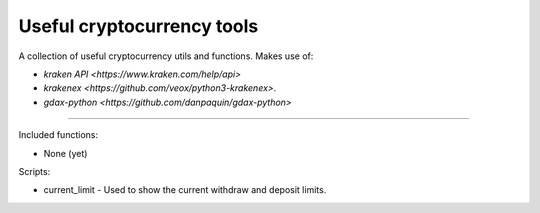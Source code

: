 Useful cryptocurrency tools
===========================

A collection of useful cryptocurrency utils and functions. Makes use of:

- `kraken API <https://www.kraken.com/help/api>`
- `krakenex <https://github.com/veox/python3-krakenex>`.
- `gdax-python <https://github.com/danpaquin/gdax-python>`

----

Included functions:

- None (yet)

Scripts:

- current_limit - Used to show the current withdraw and deposit limits.
